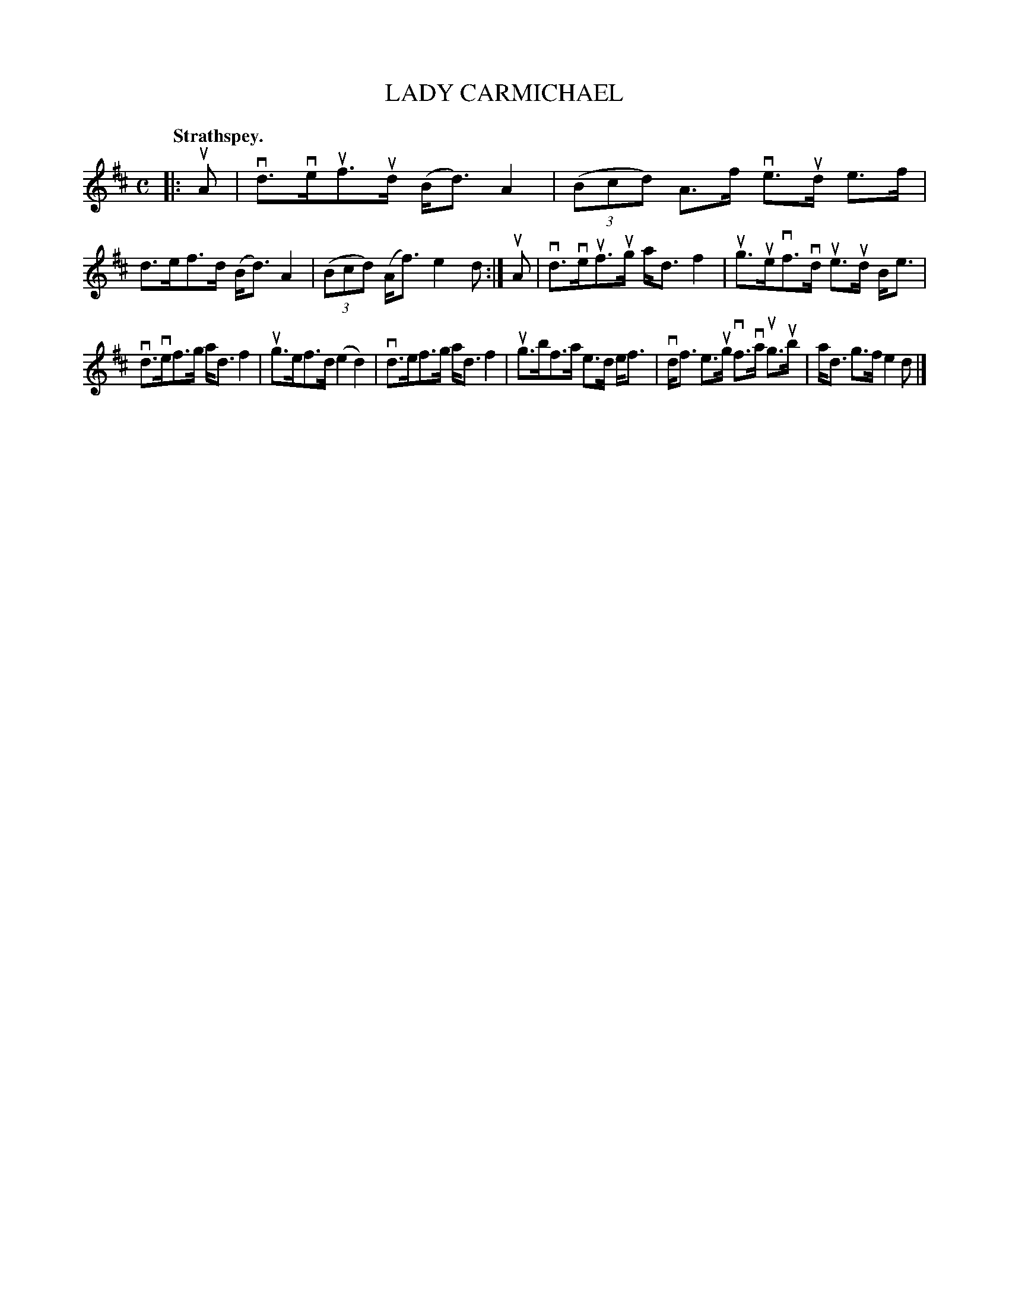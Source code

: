 X: 103105
T: LADY CARMICHAEL
Q:"Strathspey."
R: Strathspey.
%R:strathspey, shottish
Z: 2017 by John Chambers <jc:trillian.mit.edu>
B: Kerr's Merrie Melodies v.1 p.3 s.1 #5
M: C
L: 1/8
K: D
|: uA |\
vd>veuf>ud (B<d)A2 | (3(Bcd) A>f ve>ud e>f |\
d>ef>d (B<d)A2 | (3(Bcd) (A<f) e2d :|\
uA |\
vd>veuf>ug a<df2 | ug>uevf>vd ue>ud B<e |
vd>vef>g a<df2 | ug>ef>d (e2d2) |\
vd>ef>g a<df2 | ug>bf>a e>d e<f |\
vd<f e>ug vf>va ug>ub | a<d g>f e2d |]
